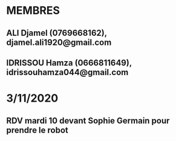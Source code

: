 * MEMBRES
** ALI Djamel (0769668162), djamel.ali1920@gmail.com
** IDRISSOU Hamza (0666811649), idrissouhamza044@gmail.com

* 3/11/2020
** RDV mardi 10 devant Sophie Germain pour prendre le robot
